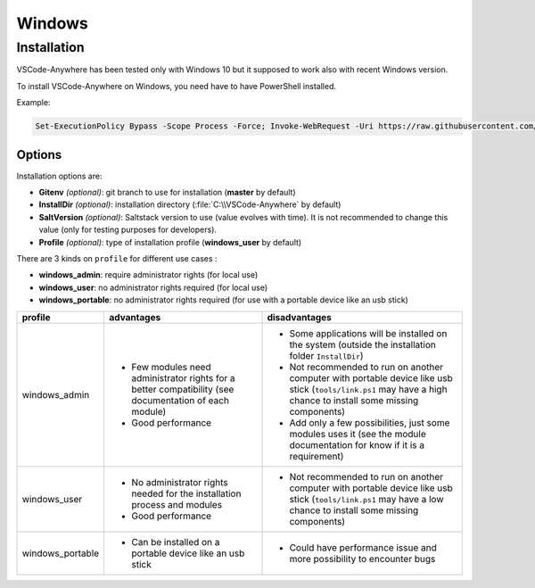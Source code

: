 .. _windows_installation:

#######
Windows
#######

Installation
############

VSCode-Anywhere has been tested only with Windows 10 but it supposed to work
also with recent Windows version.

To install VSCode-Anywhere on Windows, you need have to have PowerShell
installed.

Example:

.. code-block:: powershell

    Set-ExecutionPolicy Bypass -Scope Process -Force; Invoke-WebRequest -Uri https://raw.githubusercontent.com/gigi206/VSCode-Anywhere/V2/VSCode-Anywhere.ps1 -OutFile $env:TMP\VSCode-Anywhere.ps1; & $env:TMP\VSCode-Anywhere.ps1 -InstallDir <InstallDir> -Profile windows_user

Options
*******

Installation options are:

- **Gitenv** *(optional)*: git branch to use for installation
  (**master** by default)
- **InstallDir** *(optional)*: installation directory
  (:file:`C:\\VSCode-Anywhere` by default)
- **SaltVersion** *(optional)*: Saltstack version to use
  (value evolves with time). It is not recommended to change this value
  (only for testing purposes for developers).
- **Profile** *(optional)*: type of installation profile
  (**windows_user** by default)

.. _profile_windows:

There are 3 kinds on ``profile`` for different use cases :

- **windows_admin**: require administrator rights (for local use)
- **windows_user**: no administrator rights required (for local use)
- **windows_portable**: no administrator rights required
  (for use with a portable device like an usb stick)


+------------------+----------------------------+-----------------------------+
| profile          | advantages                 | disadvantages               |
+==================+============================+=============================+
| windows_admin    | - Few modules need         | - Some applications will be |
|                  |   administrator rights for |   installed on the system   |
|                  |   a better compatibility   |   (outside the installation |
|                  |   (see documentation of    |   folder ``InstallDir``)    |
|                  |   each module)             | - Not recommended to run on |
|                  | - Good performance         |   another computer with     |
|                  |                            |   portable device like usb  |
|                  |                            |   stick (``tools/link.ps1`` |
|                  |                            |   may have a high chance    |
|                  |                            |   to install some missing   |
|                  |                            |   components)               |
|                  |                            | - Add only a few            |
|                  |                            |   possibilities, just some  |
|                  |                            |   modules uses it (see the  |
|                  |                            |   module documentation for  |
|                  |                            |   know if it is a           |
|                  |                            |   requirement)              |
+------------------+----------------------------+-----------------------------+
| windows_user     | - No administrator rights  | - Not recommended to run on |
|                  |   needed for the           |   another computer with     |
|                  |   installation process and |   portable device like usb  |
|                  |   modules                  |   stick (``tools/link.ps1`` |
|                  | - Good performance         |   may have a low chance to  |
|                  |                            |   install some missing      |
|                  |                            |   components)               |
+------------------+----------------------------+-----------------------------+
| windows_portable | - Can be installed on a    | - Could have performance    |
|                  |   portable device like an  |   issue and more            |
|                  |   usb stick                |   possibility to encounter  |
|                  |                            |   bugs                      |
+------------------+----------------------------+-----------------------------+
